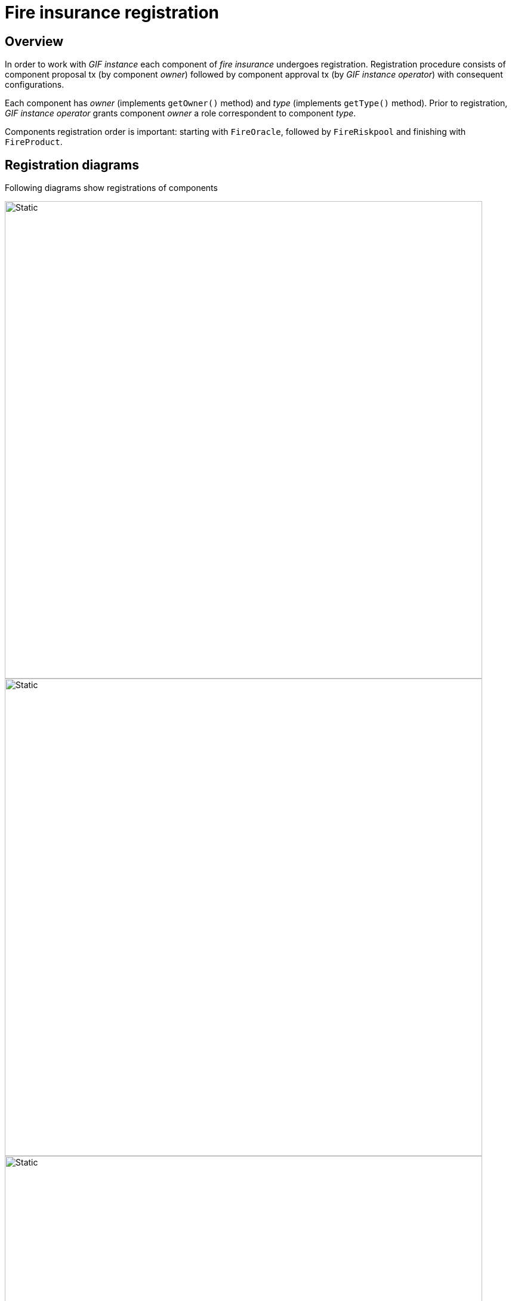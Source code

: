 = Fire insurance registration  

== Overview

In order to work with _GIF instance_ each component of _fire insurance_ undergoes registration. 
Registration procedure consists of component proposal tx (by component _owner_) followed by component approval tx (by _GIF instance operator_) with consequent configurations.

Each component has _owner_ (implements `getOwner()` method) and _type_ (implements `getType()` method).
Prior to registration, _GIF instance operator_ grants component _owner_ a role correspondent to component _type_. 

Components registration order is important: starting with `FireOracle`, followed by `FireRiskpool` and finishing with `FireProduct`. 

== Registration diagrams 

Following diagrams show registrations of components

image::fire_oracle_registration.svg[Static,800]

image::fire_riskpool_registration.svg[Static,800]

image::fire_product_registration.svg[Static,800]


